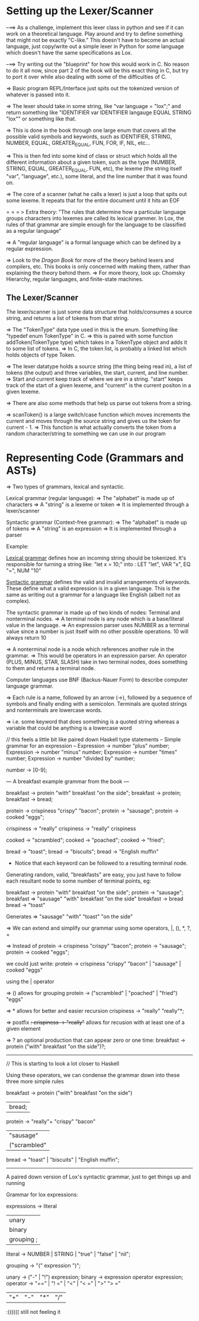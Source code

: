 * Setting up the Lexer/Scanner

--==> As a challenge, implement this lexer class in python and see if it can work on a
      theoretical language.  Play around and try to define something that might not
      be exactly "C-like." This doesn't have to become an actual language, just
      copy/write out a simple lexer in Python for some language which doesn't have
      the same specifications as Lox.

--==> Try writing out the "blueprint" for how this would work in C.  No reason to do it
      all now, since part 2 of the book will be this exact thing in C, but try to port it
      over while also dealing with some of the difficulties of C.


=> Basic program REPL/Interface just spits out the tokenized version of whatever is
   passed into it.

=> The lexer should take in some string, like "var language = "lox";" and return something
   like "IDENTIFIER var IDENTIFIER langauge EQUAL STRING "lox"" or something like that.

=> This is done in the book through one large enum that covers all the possible valid symbols and
   keywords, such as IDENTIFIER, STRING, NUMBER, EQUAL, GREATER_EQUAL, FUN, FOR, IF, NIL, etc...

=> This is then fed into some kind of class or struct which holds all the different information
   about a given token, such as the type (NUMBER, STRING, EQUAL, GREATER_EQUAL, FUN, etc), the
   lexeme (the string itself "var", "language", etc.), some literal, and the line number that
   it was found on.

=> The core of a scanner (what he calls a lexer) is just a loop that spits out some lexeme.
   It repeats that for the entire document until it hits an EOF

= = = > Extra theory: "The rules that determine how a particular language groups characters into
        lexemes are called its lexical grammer.  In Lox, the rules of that grammar are simple
        enough for the language to be classified as a regular language"

        => A "regular language" is a formal language which can be defined by a regular expression.

        => Look to the /Dragon Book/ for more of the theory behind lexers and compilers, etc. This
        books is only concerned with making them, rather than explaining the theory behind them.
          => For more theory, look up: Chomsky Hierarchy, regular languages, and finite-state machines.

** The Lexer/Scanner
The lexer/scanner is just some data structure that holds/consumes a source string, and returns
a list of tokens from that string.

=> The "TokenType" data type used in this is the enum.  Something like "typedef enum TokenType" in C.
   => this is paired with some function addToken(TokenType type) which takes in a TokenType object and
   adds it to some list of tokens.
   => In C, the token list, is probably a linked list which holds objects of type Token.


=> The lexer datatype holds a source string (the thing being read in), a list of tokens (the output)
   and three variables, the start, current, and line number.
   => Start and current keep track of where we are in a string.  "start" keeps track of the start of
   a given lexeme, and "current" is the current positon in a given lexeme.


=> There are also some methods that help us parse out tokens from a string.

=> scanToken() is a large switch/case function which moves increments the current and moves through
   the source string and gives us the token for current - 1.
   => This function is what actually converts the token from a random character/string to something
   we can use in our program
* Representing Code (Grammars and ASTs)
=> Two types of grammars, lexical and syntactic.

Lexical grammar (regular language):
  => The "alphabet" is made up of characters
  => A "string" is a lexeme or token
  => It is implemented through a lexer/scanner

Syntactic grammar (Context-free grammar):
  => The "alphabet" is made up of tokens
  => A "string" is an expression
  => It is implemented through a parser

Example:

_Lexical grammar_ defines how an incoming string should be tokenized. It's responsible for turning a string like:
"let x = 10;" into : LET "let", VAR "x", EQ "=", NUM "10"

_Syntactic grammar_ defines the valid and invalid arrangements of keywords.
These define what a valid expression is in a given language. This is the same
as writing out a grammar for a language like English (albeit not as complex).



The syntactic grammar is made up of two kinds of nodes: Terminal and nonterminal nodes.
=> A terminal node is any node which is a base/literal value in the language.
  => An expression parser uses NUMBER as a terminal value since a number is just
  itself with no other possible operations.  10 will always return 10

=> A nonterminal node is a node which references another rule in the grammar.
  => This would be operators in an expression parser.  An operator (PLUS, MINUS, STAR, SLASH)
  take in two terminal nodes, does something to them and returns a terminal node.


Computer languages use BNF (Backus-Nauer Form) to describe computer language grammar.

=> Each rule is a name, followed by an arrow (->), followed by a sequence of symbols
   and finally ending with a semicolon.  Terminals are quoted strings and nonterminals
   are lowercase words.

   => i.e. some keyword that does something is a quoted string whereas a variable that could
   be anything is a lowercase word

// this feels a little bit like paired down Haskell type statements
-- Simple grammar for an expression --
Expression -> number "plus" number;
Expression -> number "minus" number;
Expression -> number "times" number;
Expression -> number "divided by" number;

number -> [0-9];

--- A breakfast example grammar from the book ---

breakfast -> protein "with" breakfast "on the side";
breakfast -> protein;
breakfast -> bread;

protein -> crispiness "crispy" "bacon";
protein -> "sausage";
protein -> cooked "eggs";

crispiness -> "really"
crispiness -> "really" crispiness

cooked -> "scrambled";
cooked -> "poached";
cooked -> "fried";

bread -> "toast";
bread -> "biscuits";
bread -> "English muffin"

- Notice that each keyword can be followed to a resulting terminal node.

Generating random, valid, "breakfasts" are easy, you just have to follow each
resultant node to some number of terminal points, eg:

breakfast -> protein "with" breakfast "on the side";
  protein -> "sausage";
breakfast => "sausage" "with" breakfast "on the side"
    breakfast -> bread
        bread -> "toast"

Generates => "sausage" "with" "toast" "on the side"


=> We can extend and simplify our grammar using some operators, |, (), *, ?, +

=> Instead of
protein -> crispiness "crispy" "bacon";
protein -> "sausage";
protein -> cooked "eggs";

we could just write:
protein -> crispiness "crispy" "bacon" | "sausage" | cooked "eggs"

using the | operator

=> () allows for grouping
protein -> ("scrambled" | "poached" | "fried") "eggs"

=> * allows for better and easier recursion
crispiness -> "really" "really"*;

=> postfix +:
crispiness -> "really"+
allows for recusion with at least one of a given element

=> ? an optional production that can appear zero or one time:
breakfast -> protein ("with" breakfast "on the side")?;


-----------
// This is starting to look a lot closer to Haskell

Using these operators, we can condense the grammar down into these three
more simple rules

breakfast -> protein ("with" breakfast "on the side")
          | bread;

protein   -> "really"+ "crispy" "bacon"
          | "sausage"
          | ("scrambled" | "poached" | "fried") "eggs";

bread -> "toast" | "biscuits" | "English muffin";

--------------
A paired down version of Lox's syntactic grammar, just to get things up and running

Grammar for lox expressions:

expressions -> literal
            | unary
            | binary
            | grouping ;

literal     -> NUMBER | STRING | "true" | "false" | "nil";

grouping    -> "(" expression ")";

unary       -> ("-" | "!") expression;
binary      -> expression operator expression;
operator    -> "==" | "! =" | "<" | "< =" | ">" "> ="
            | "+" | "-" | "*" | "/"
:(((((( still not feeling it
